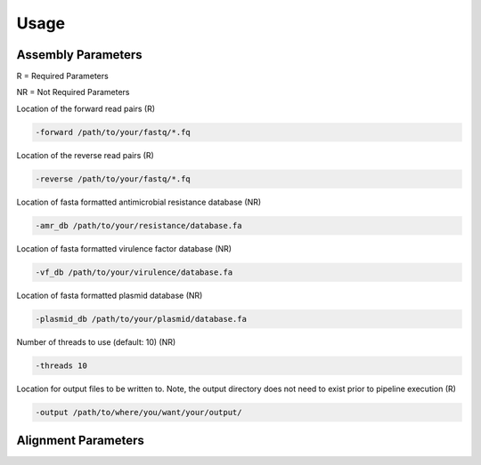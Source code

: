 Usage
=====

Assembly Parameters
-------------------
R = Required Parameters

NR = Not Required Parameters

Location of the forward read pairs (R)

.. code-block:: console

   -forward /path/to/your/fastq/*.fq

Location of the reverse read pairs (R)

.. code-block:: console

   -reverse /path/to/your/fastq/*.fq

Location of fasta formatted antimicrobial resistance database (NR)

.. code-block:: console

   -amr_db /path/to/your/resistance/database.fa

Location of fasta formatted virulence factor database (NR)

.. code-block:: console

   -vf_db /path/to/your/virulence/database.fa

Location of fasta formatted plasmid database (NR)

.. code-block:: console

   -plasmid_db /path/to/your/plasmid/database.fa

Number of threads to use (default: 10) (NR)

.. code-block:: console

   -threads 10

Location for output files to be written to. Note, the output directory does not need to exist prior to pipeline execution (R)

.. code-block:: console

   -output /path/to/where/you/want/your/output/

Alignment Parameters
--------------------
